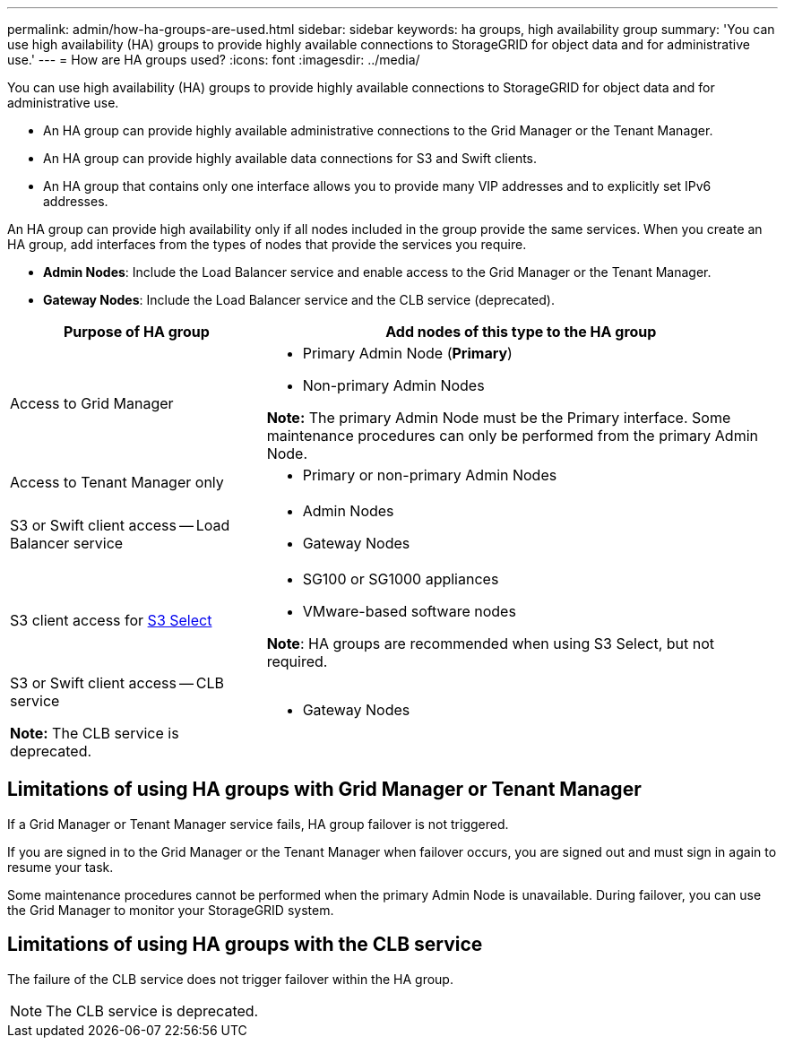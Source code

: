 ---
permalink: admin/how-ha-groups-are-used.html
sidebar: sidebar
keywords: ha groups, high availability group
summary: 'You can use high availability (HA) groups to provide highly available connections to StorageGRID for object data and for administrative use.'
---
= How are HA groups used?
:icons: font
:imagesdir: ../media/

[.lead]
You can use high availability (HA) groups to provide highly available connections to StorageGRID for object data and for administrative use.

* An HA group can provide highly available administrative connections to the Grid Manager or the Tenant Manager.
* An HA group can provide highly available data connections for S3 and Swift clients.
* An HA group that contains only one interface allows you to provide many VIP addresses and to explicitly set IPv6 addresses.

An HA group can provide high availability only if all nodes included in the group provide the same services. When you create an HA group, add interfaces from the types of nodes that provide the services you require.

* *Admin Nodes*: Include the Load Balancer service and enable access to the Grid Manager or the Tenant Manager.
* *Gateway Nodes*: Include the Load Balancer service and the CLB service (deprecated).

[cols="1a,2a" options="header"]
|===
| Purpose of HA group| Add nodes of this type to the HA group
a|
Access to Grid Manager
a|

* Primary Admin Node (*Primary*)
* Non-primary Admin Nodes

*Note:* The primary Admin Node must be the Primary interface. Some maintenance procedures can only be performed from the primary Admin Node.

a|
Access to Tenant Manager only
a|

* Primary or non-primary Admin Nodes

a|
S3 or Swift client access -- Load Balancer service
a|

* Admin Nodes
* Gateway Nodes

a|S3 client access for xref:../admin/manage-s3-select-for-tenant-accounts.adoc[S3 Select]
a|* SG100 or SG1000 appliances
* VMware-based software nodes

*Note*: HA groups are recommended when using S3 Select, but not required.


a|
S3 or Swift client access -- CLB service

*Note:* The CLB service is deprecated.

a|

* Gateway Nodes

|===

== Limitations of using HA groups with Grid Manager or Tenant Manager

If a Grid Manager or Tenant Manager service fails, HA group failover is not triggered.

If you are signed in to the Grid Manager or the Tenant Manager when failover occurs, you are signed out and must sign in again to resume your task.

Some maintenance procedures cannot be performed when the primary Admin Node is unavailable. During failover, you can use the Grid Manager to monitor your StorageGRID system.

== Limitations of using HA groups with the CLB service

The failure of the CLB service does not trigger failover within the HA group.

NOTE: The CLB service is deprecated.
